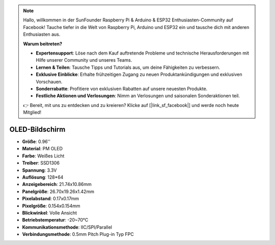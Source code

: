 .. note:: 

    Hallo, willkommen in der SunFounder Raspberry Pi & Arduino & ESP32 Enthusiasten-Community auf Facebook! Tauche tiefer in die Welt von Raspberry Pi, Arduino und ESP32 ein und tausche dich mit anderen Enthusiasten aus.

    **Warum beitreten?**

    - **Expertensupport**: Löse nach dem Kauf auftretende Probleme und technische Herausforderungen mit Hilfe unserer Community und unseres Teams.
    - **Lernen & Teilen**: Tausche Tipps und Tutorials aus, um deine Fähigkeiten zu verbessern.
    - **Exklusive Einblicke**: Erhalte frühzeitigen Zugang zu neuen Produktankündigungen und exklusiven Vorschauen.
    - **Sonderrabatte**: Profitiere von exklusiven Rabatten auf unsere neuesten Produkte.
    - **Festliche Aktionen und Verlosungen**: Nimm an Verlosungen und saisonalen Sonderaktionen teil.

    👉 Bereit, mit uns zu entdecken und zu kreieren? Klicke auf [|link_sf_facebook|] und werde noch heute Mitglied!

OLED-Bildschirm
===================

.. image:: img/oled_screen.png
    :width: 400
    

* **Größe**: 0.96''
* **Material**: PM OLED
* **Farbe**: Weißes Licht
* **Treiber**: SSD1306
* **Spannung**: 3.3V
* **Auflösung**: 128*64
* **Anzeigebereich**: 21.74x10.86mm
* **Panelgröße**: 26.70x19.26x1.42mm
* **Pixelabstand**: 0.17x0.17mm
* **Pixelgröße**: 0.154x0.154mm
* **Blickwinkel**: Volle Ansicht
* **Betriebstemperatur**: -20~70°C
* **Kommunikationsmethode**: IIC/SPI/Parallel
* **Verbindungsmethode**: 0.5mm Pitch Plug-in Typ FPC

